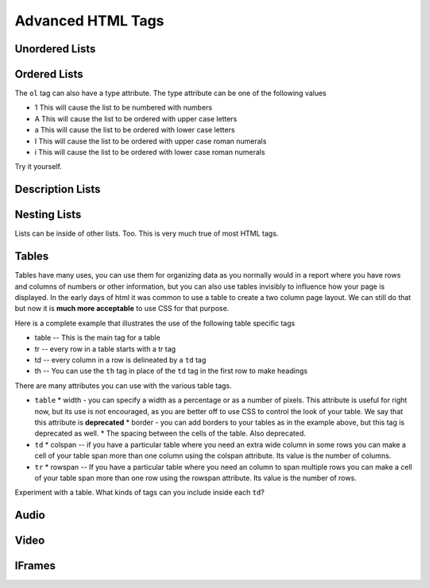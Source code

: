 Advanced HTML Tags
==================


Unordered Lists
---------------

.. activecode:: advhtml_ul
   :language: html

   <ul>
   <li>This is an unordered list</li>
   <li>The <code>li</code> tags come between two <code>ul</code> tags
   </ul>


Ordered Lists
-------------

.. activecode:: advhtml_ol
   :language: html

   <ol>
   <li>This is an ordered list</li>
   <li>The <code>li</code> tags come between two <code>ol</code> tags
   <li>Notice that the <code>li</code> tags are used for both.
   </ol>

The ``ol`` tag can also have a type attribute.  The type attribute can be one of the following values

* 1 This will cause the list to be numbered with numbers
* A This will cause the list to be ordered with upper case letters
* a This will cause the list to be ordered with lower case letters
* I This will cause the list to be ordered with upper case roman numerals
* i This will cause the list to be ordered with lower case roman numerals

Try it yourself.

Description Lists
-----------------

.. activecode:: advhtml_dl
   :language: html

   <dl>
   <dt>Description list</dt><dd>A list for defining terms</dd>
   <dt>dt</dt><dd>The <code>dt</code> tags are for the term</dd>
   <dt>dd</dt><dd>The <code>dd</code> tags are for the description</dd>
   </dl>

Nesting Lists
-------------

Lists can be inside of other lists. Too.  This is very much true of most HTML tags.

.. activecode:: advhtml_nested
   :language: html

   <ol>
   <li>This is an ordered list</li>
   <li>The <code>li</code> tags come between two <code>ol</code> tags
   <li>Notice that the <code>li</code> tags are used for both.
   <ul>
   <li>This is an unordered list</li>
   <li>The <code>li</code> tags come between two <code>ul</code> tags</li>
   </ul>
   <li>You can mix and match lists like this as deeply as you want.</li>
   </ol>


Tables
------

Tables have many uses, you can use them for organizing data as you normally would in a report where you have rows and columns of numbers or other information, but you can also use tables invisibly to influence how your page is displayed.  In the early days of html it was common to use a table to create a two column page layout.  We can still do that but now it is **much more acceptable** to use CSS for that purpose.

Here is a complete example that illustrates the use of the following table specific tags

* table  -- This is the main tag for a table
* tr  -- every row in a table starts with a tr tag
* td -- every column in a row is delineated by a ``td`` tag
* th -- You can use the ``th`` tag in place of the ``td`` tag in the first row to make headings


.. activecode:: advhtml_table
   :language: html

    <table width='100%' border=1px cellspacing=0>
    <caption>Table of Scores</caption>
    <tr>
    	<th>Number</th>
    	<th>First Name</th>
    	<th>Last Name</th>
    	<th>Points</th>
    </tr>
    <tr>
    	<td>1</td>
    	<td>Russell</td>
    	<td>Jackson</td>
    	<td>94</td>
    </tr>
    <tr>
    	<td>2</td>
    	<td>John</td>
    	<td>Deere</td>
    	<td>80</td>
    </tr>
    <tr>
    	<td>3</td>
    	<td>Nikola</td>
    	<td>Tesla</td>
    	<td>100</td>
    </tr>
    <tr>
    	<td>4</td>
    	<td>Richard</td>
    	<td>Smith</td>
    	<td>50</td>
    </tr>
    </table>

There are many attributes you can use with the various table tags.

* ``table``
  * width - you can specify a width as a percentage or as a number of pixels.  This attribute is useful for right now, but its use is not encouraged, as you are better off to use CSS to control the look of your table.  We say that this attribute is **deprecated**
  * border - you can add borders to your tables as in the example above, but this tag is deprecated as well.
  * The spacing between the cells of the table.  Also deprecated.

* ``td``
  * colspan  -- if you have a particular table where you need an extra wide column in some rows you can make a cell of your table span more than one column using the colspan attribute.  Its value is the number of columns.

* ``tr``
  * rowspan -- If you have a particular table where you need an column to span multiple rows you can make a cell of your table span more than one row using the rowspan attribute.  Its value is the number of rows.


Experiment with a table.  What kinds of tags can you include inside each ``td``?

.. Exercise make a two column table with a list in each column

.. Exercise make a table that looks like Name | name then two rows called Telephone with two columns after cell and number followed on the next line by office and the number.  this will combine rowspan and colspan in one project.


Audio
-----

Video
-----

IFrames
-------
